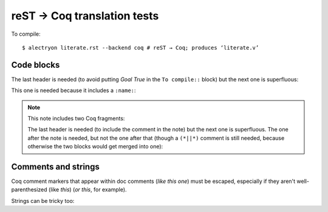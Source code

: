 ==============================
 reST → Coq translation tests
==============================

To compile::

   $ alectryon literate.rst --backend coq # reST → Coq; produces ‘literate.v’

Code blocks
===========

.. coq::

   Goal True /\ True.

The last header is needed (to avoid putting `Goal True` in the ``To compile::`` block) but the next one is superfluous:

.. coq::

     split.

This one is needed because it includes a ``:name:``:

.. coq::
   :name: exact

     exact I.

.. note:: This note includes two Coq fragments:

   .. coq::

        idtac "This comment is part of the note".

   The last header is needed (to include the comment in the note) but the next one is superfluous.  The one after the note is needed, but not the one after that (though a ``(*||*)`` comment is still needed, because otherwise the two blocks would get merged into one):

   .. coq::

        idtac "This comment is part of the note".

.. coq::

     (* This comment isn't part of the note *)

.. coq::

   Qed.

Comments and strings
====================

Coq comment markers that appear within doc comments (*like this one*) must be escaped, especially if they aren't well-parenthesized (like *this*) (*or this*, for example).

.. coq::

   (* This comment doesn't need "*)" escaping though, even if ProofGeneral mishighlights it *)

Strings can be tricky too:

.. coq::

   Require Import String.
   Open Scope string_scope.

   Definition a := "a""b""c\n\n\n".
   Print a.
